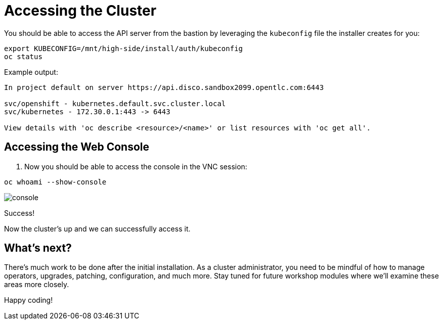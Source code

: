 = Accessing the Cluster

You should be able to access the API server from the bastion by leveraging the `kubeconfig` file the installer creates for you:

[source,bash,role=execute]
----
export KUBECONFIG=/mnt/high-side/install/auth/kubeconfig
oc status
----

Example output:

[source,bash,role=execute]
----
In project default on server https://api.disco.sandbox2099.opentlc.com:6443

svc/openshift - kubernetes.default.svc.cluster.local
svc/kubernetes - 172.30.0.1:443 -> 6443

View details with 'oc describe <resource>/<name>' or list resources with 'oc get all'.
----

== Accessing the Web Console

. Now you should be able to access the console in the VNC session:
[source,bash,role=execute]
----
oc whoami --show-console
----

image::console.png[console]

Success!

Now the cluster's up and we can successfully access it.

== What's next?

There's much work to be done after the initial installation.
As a cluster administrator, you need to be mindful of how to manage operators, upgrades, patching, configuration, and much more.
Stay tuned for future workshop modules where we'll examine these areas more closely.

Happy coding!
